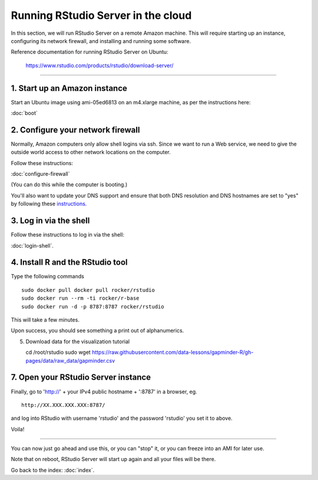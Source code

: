 ***********************************
Running RStudio Server in the cloud
***********************************

In this section, we will run RStudio Server on a remote Amazon machine.
This will require starting up an instance, configuring its network firewall,
and installing and running some software.

.. @@remember to terminate
.. @@can we reboot and have it sart up again?
.. @@diagram laying out zone etc.

Reference documentation for running RStudio Server on Ubuntu:

   https://www.rstudio.com/products/rstudio/download-server/

-----

1. Start up an Amazon instance
------------------------------

Start an Ubuntu image using ami-05ed6813 on an m4.xlarge machine, as per the instructions here:

:doc:`boot`

2. Configure your network firewall
----------------------------------

Normally, Amazon computers only allow shell logins via ssh.
Since we want to run a Web service, we need to give the outside world
access to other network locations on the computer.

Follow these instructions:

:doc:`configure-firewall`

(You can do this while the computer is booting.)

You'll also want to update your DNS support and ensure that both DNS resolution and DNS hostnames are set to "yes" by following these `instructions. <http://docs.aws.amazon.com/AmazonVPC/latest/UserGuide/vpc-dns.html#vpc-dns-updating>`_

3. Log in via the shell
-----------------------

Follow these instructions to log in via the shell:

:doc:`login-shell`.


4. Install R and the RStudio tool
---------------------------------

Type the following commands ::

    sudo docker pull docker pull rocker/rstudio
    sudo docker run --rm -ti rocker/r-base
    sudo docker run -d -p 8787:8787 rocker/rstudio

This will take a few minutes.

Upon success, you should see something a print out of alphanumerics.

5.  Download data for the visualization tutorial ::

    cd /root/rstudio
    sudo wget https://raw.githubusercontent.com/data-lessons/gapminder-R/gh-pages/data/raw_data/gapminder.csv

7. Open your RStudio Server instance
------------------------------------

Finally, go to 'http://' + your IPv4 public hostname + ':8787' in a browser,
eg. ::

   http://XX.XXX.XXX.XXX:8787/

and log into RStudio with username 'rstudio' and the password 'rstudio'
you set it to above.

Voila!

----

You can now just go ahead and use this, or you can "stop" it, or you
can freeze into an AMI for later use.

Note that on reboot, RStudio Server will start up again and all your files
will be there.

Go back to the index: :doc:`index`.


.. @@ meditations on file transfer
